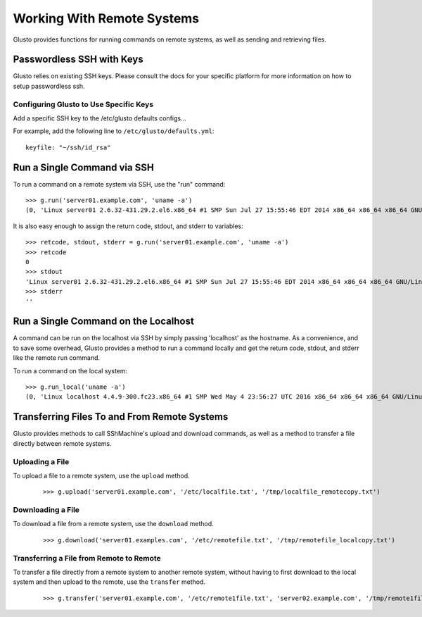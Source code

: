 .. _connectible:

Working With Remote Systems
---------------------------

Glusto provides functions for running commands on remote systems,
as well as sending and retrieving files.

Passwordless SSH with Keys
==========================

Glusto relies on existing SSH keys. Please consult the docs for your specific
platform for more information on how to setup passwordless ssh.

Configuring Glusto to Use Specific Keys
~~~~~~~~~~~~~~~~~~~~~~~~~~~~~~~~~~~~~~~

Add a specific SSH key to the /etc/glusto defaults configs...

For example, add the following line to ``/etc/glusto/defaults.yml``::

	keyfile: "~/ssh/id_rsa"


Run a Single Command via SSH
============================

To run a command on a remote system via SSH, use the "run" command::

	>>> g.run('server01.example.com', 'uname -a')
	(0, 'Linux server01 2.6.32-431.29.2.el6.x86_64 #1 SMP Sun Jul 27 15:55:46 EDT 2014 x86_64 x86_64 x86_64 GNU/Linux\n', '')


It is also easy enough to assign the return code, stdout, and stderr to variables::

	>>> retcode, stdout, stderr = g.run('server01.example.com', 'uname -a')
	>>> retcode
	0
	>>> stdout
	'Linux server01 2.6.32-431.29.2.el6.x86_64 #1 SMP Sun Jul 27 15:55:46 EDT 2014 x86_64 x86_64 x86_64 GNU/Linux\n'
	>>> stderr
	''

Run a Single Command on the Localhost
=====================================

A command can be run on the localhost via SSH by simply passing 'localhost'
as the hostname. As a convenience, and to save some overhead, Glusto provides
a method to run a command locally and get the return code, stdout, and
stderr like the remote run command.

To run a command on the local system::

	>>> g.run_local('uname -a')
	(0, 'Linux localhost 4.4.9-300.fc23.x86_64 #1 SMP Wed May 4 23:56:27 UTC 2016 x86_64 x86_64 x86_64 GNU/Linux\n', '')


Transferring Files To and From Remote Systems
=============================================

Glusto provides methods to call SShMachine's upload and download commands,
as well as a method to transfer a file directly between remote systems.

Uploading a File
~~~~~~~~~~~~~~~~

To upload a file to a remote system, use the ``upload`` method.

	::

		>>> g.upload('server01.example.com', '/etc/localfile.txt', '/tmp/localfile_remotecopy.txt')

Downloading a File
~~~~~~~~~~~~~~~~~~

To download a file from a remote system, use the ``download`` method.

	::

		>>> g.download('server01.examples.com', '/etc/remotefile.txt', '/tmp/remotefile_localcopy.txt')


Transferring a File from Remote to Remote
~~~~~~~~~~~~~~~~~~~~~~~~~~~~~~~~~~~~~~~~~

To transfer a file directly from a remote system to another remote system,
without having to first download to the local system and then upload to the remote,
use the ``transfer`` method.

	::

		>>> g.transfer('server01.example.com', '/etc/remote1file.txt', 'server02.example.com', '/tmp/remote1file_remote2copy.txt')


